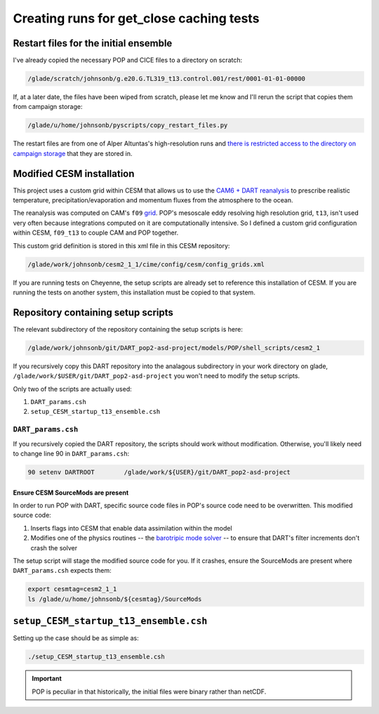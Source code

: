 #########################################
Creating runs for get_close caching tests
#########################################

Restart files for the initial ensemble
======================================

I've already copied the necessary POP and CICE files to a directory on scratch:

.. code-block::

   /glade/scratch/johnsonb/g.e20.G.TL319_t13.control.001/rest/0001-01-01-00000

If, at a later date, the files have been wiped from scratch, please let me know
and I'll rerun the script that copies them from campaign storage:

.. code-block::

   /glade/u/home/johnsonb/pyscripts/copy_restart_files.py

The restart files are from one of Alper Altuntas's high-resolution runs and
`there is restricted access to the directory on campaign storage <https://docs.dart.ucar.edu/en/latest/models/POP/readme.html#copy-pop-jra-restarts-py>`_
that they are stored in.

Modified CESM installation
==========================

This project uses a custom grid within CESM that allows us to use the `CAM6 +
DART reanalysis <https://www.nature.com/articles/s41598-021-92927-0>`_ to
prescribe realistic temperature, precipitation/evaporation and momentum fluxes
from the atmosphere to the ocean. 

The reanalysis was computed on CAM's ``f09`` `grid <https://www.cesm.ucar.edu/models/cesm2/config/grids.html>`_.
POP's mesoscale eddy resolving high resolution grid, ``t13``, isn't used very
often because integrations computed on it are computationally intensive. So I
defined a custom grid configuration within CESM, ``f09_t13`` to couple CAM and
POP together.

This custom grid definition is stored in this xml file in this CESM repository:

.. code-block::
   
   /glade/work/johnsonb/cesm2_1_1/cime/config/cesm/config_grids.xml

If you are running tests on Cheyenne, the setup scripts are already set to
reference this installation of CESM. If you are running the tests on another
system, this installation must be copied to that system.

Repository containing setup scripts
===================================

The relevant subdirectory of the repository containing the setup scripts is
here:

.. code-block::

   /glade/work/johnsonb/git/DART_pop2-asd-project/models/POP/shell_scripts/cesm2_1

If you recursively copy this DART repository into the analagous subdirectory
in your work directory on glade, ``/glade/work/$USER/git/DART_pop2-asd-project``
you won't need to modify the setup scripts.  

Only two of the scripts are actually used:

#. ``DART_params.csh``
#. ``setup_CESM_startup_t13_ensemble.csh``

``DART_params.csh``
-------------------

If you recursively copied the DART repository, the scripts should work without
modification. Otherwise, you'll likely need to change line 90 in
``DART_params.csh``:

.. code-block::

   90 setenv DARTROOT        /glade/work/${USER}/git/DART_pop2-asd-project

Ensure CESM SourceMods are present
~~~~~~~~~~~~~~~~~~~~~~~~~~~~~~~~~~

In order to run POP with DART, specific source code files in POP's source code
need to be overwritten. This modified source code:

#. Inserts flags into CESM that enable data assimilation within the model
#. Modifies one of the physics routines -- the `barotripic mode solver <https://www.cesm.ucar.edu/models/cesm1.0/pop2/doc/users/node39.html>`_
   -- to ensure that DART's filter increments don't crash the solver

The setup script will stage the modified source code for you. If it crashes,
ensure the SourceMods are present where ``DART_params.csh`` expects them:

.. code-block::

   export cesmtag=cesm2_1_1
   ls /glade/u/home/johnsonb/${cesmtag}/SourceMods

``setup_CESM_startup_t13_ensemble.csh``
=======================================

Setting up the case should be as simple as:

.. code-block::

   ./setup_CESM_startup_t13_ensemble.csh

.. important::

   POP is peculiar in that historically, the initial files were binary rather
   than netCDF.



